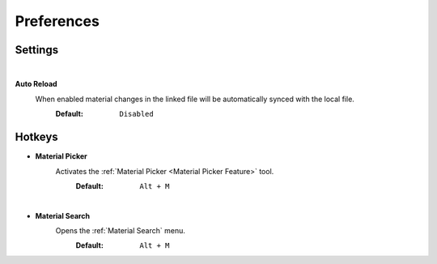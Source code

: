 Preferences
###########


Settings
********

|
**Auto Reload**
 When enabled material changes in the linked file will be automatically synced with the local file.
  :Default: ``Disabled``


Hotkeys
*******

* **Material Picker**
   Activates the :ref:`Material Picker <Material Picker Feature>` tool.
     :Default: ``Alt + M``

|
* **Material Search**
   Opens the :ref:`Material Search` menu.
     :Default: ``Alt + M``
 


